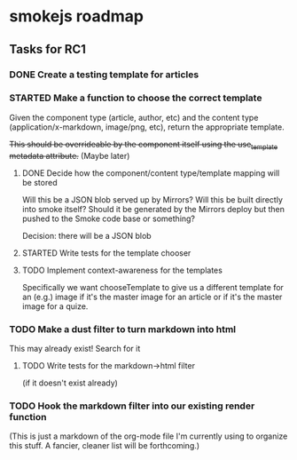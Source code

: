 * smokejs roadmap
** Tasks for RC1
*** DONE Create a testing template for articles
    CLOSED: [2014-02-27 Thu 10:18]
*** STARTED Make a function to choose the correct template
    Given the component type (article, author, etc) and the content type
    (application/x-markdown, image/png, etc), return the appropriate template.
    
    +This should be overrideable by the component itself using the use_template
    metadata attribute.+ (Maybe later)
**** DONE Decide how the component/content type/template mapping will be stored
     CLOSED: [2014-03-03 Mon 16:07]
     Will this be a JSON blob served up by Mirrors? Will this be built directly
     into smoke itself? Should it be generated by the Mirrors deploy but then
     pushed to the Smoke code base or something?
     
     Decision: there will be a JSON blob

**** STARTED Write tests for the template chooser
**** TODO Implement context-awareness for the templates
     Specifically we want chooseTemplate to give us a different template for an
     (e.g.) image if it's the master image for an article or if it's the master
     image for a quize.
*** TODO Make a dust filter to turn markdown into html
    This may already exist! Search for it
**** TODO Write tests for the markdown->html filter
     (if it doesn't exist already)
*** TODO Hook the markdown filter into our existing render function

(This is just a markdown of the org-mode file I'm currently using to organize
this stuff. A fancier, cleaner list will be forthcoming.)
